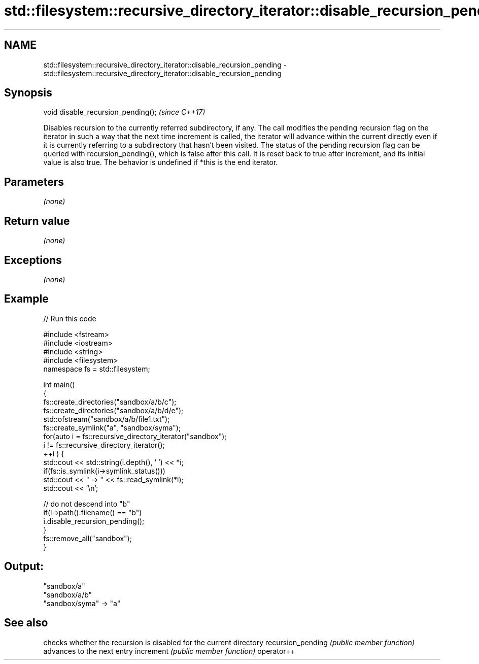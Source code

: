 .TH std::filesystem::recursive_directory_iterator::disable_recursion_pending 3 "2020.03.24" "http://cppreference.com" "C++ Standard Libary"
.SH NAME
std::filesystem::recursive_directory_iterator::disable_recursion_pending \- std::filesystem::recursive_directory_iterator::disable_recursion_pending

.SH Synopsis

void disable_recursion_pending();  \fI(since C++17)\fP

Disables recursion to the currently referred subdirectory, if any.
The call modifies the pending recursion flag on the iterator in such a way that the next time increment is called, the iterator will advance within the current directly even if it is currently referring to a subdirectory that hasn't been visited.
The status of the pending recursion flag can be queried with recursion_pending(), which is false after this call. It is reset back to true after increment, and its initial value is also true.
The behavior is undefined if *this is the end iterator.

.SH Parameters

\fI(none)\fP

.SH Return value

\fI(none)\fP

.SH Exceptions

\fI(none)\fP

.SH Example


// Run this code

  #include <fstream>
  #include <iostream>
  #include <string>
  #include <filesystem>
  namespace fs = std::filesystem;

  int main()
  {
      fs::create_directories("sandbox/a/b/c");
      fs::create_directories("sandbox/a/b/d/e");
      std::ofstream("sandbox/a/b/file1.txt");
      fs::create_symlink("a", "sandbox/syma");
      for(auto i = fs::recursive_directory_iterator("sandbox");
               i != fs::recursive_directory_iterator();
             ++i ) {
          std::cout << std::string(i.depth(), ' ') << *i;
          if(fs::is_symlink(i->symlink_status()))
              std::cout << " -> " << fs::read_symlink(*i);
          std::cout << '\\n';

          // do not descend into "b"
          if(i->path().filename() == "b")
              i.disable_recursion_pending();
      }
      fs::remove_all("sandbox");
  }

.SH Output:

  "sandbox/a"
   "sandbox/a/b"
  "sandbox/syma" -> "a"


.SH See also


                  checks whether the recursion is disabled for the current directory
recursion_pending \fI(public member function)\fP
                  advances to the next entry
increment         \fI(public member function)\fP
operator++




